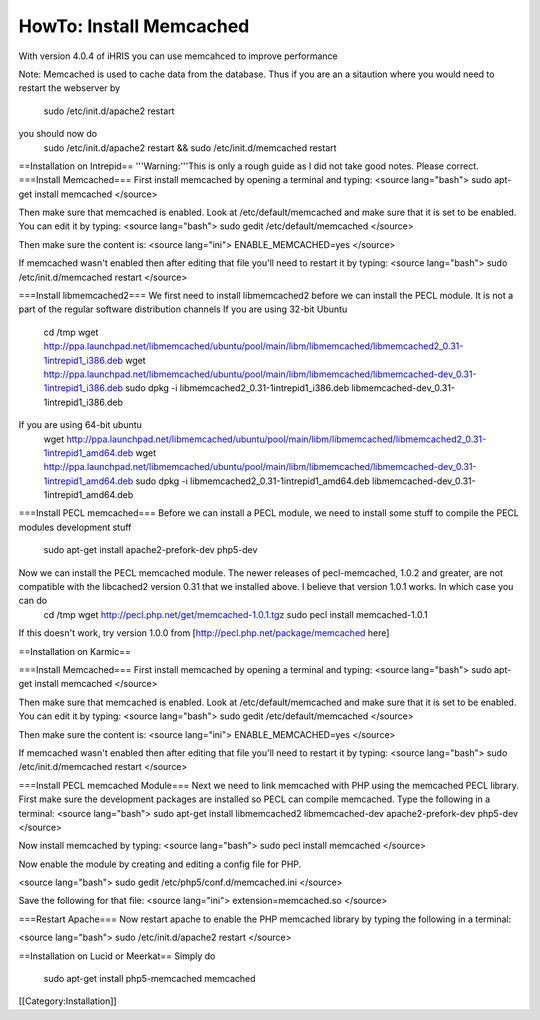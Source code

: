 HowTo: Install Memcached
========================

With version 4.0.4 of iHRIS you can use memcahced to improve performance 

Note:  Memcached is used to cache data from the database.  Thus if you are an a sitaution
where you would need to restart the webserver by
 sudo /etc/init.d/apache2 restart
you should now do
 sudo /etc/init.d/apache2 restart && sudo /etc/init.d/memcached restart

==Installation on Intrepid==
'''Warning:'''This is only a rough guide as I did not take good notes.  Please correct.
===Install Memcached===
First install memcached by opening a terminal and typing:
<source lang="bash">
sudo apt-get install memcached
</source>

Then make sure that memcached is enabled.  Look at /etc/default/memcached and make sure that it is set to be enabled.  You can edit it by typing:
<source lang="bash">
sudo gedit /etc/default/memcached
</source>

Then make sure the content is:
<source lang="ini">
ENABLE_MEMCACHED=yes
</source>

If memcached wasn't enabled then after editing that file you'll need to restart it by typing:
<source lang="bash">
sudo /etc/init.d/memcached restart
</source>

===Install libmemcached2===
We first need to install libmemcached2 before we can install the PECL module.  It is not a part of the regular software distribution channels 
If you are using 32-bit Ubuntu
 cd /tmp
 wget http://ppa.launchpad.net/libmemcached/ubuntu/pool/main/libm/libmemcached/libmemcached2_0.31-1intrepid1_i386.deb 
 wget http://ppa.launchpad.net/libmemcached/ubuntu/pool/main/libm/libmemcached/libmemcached-dev_0.31-1intrepid1_i386.deb 
 sudo dpkg -i  libmemcached2_0.31-1intrepid1_i386.deb libmemcached-dev_0.31-1intrepid1_i386.deb 

If you are using 64-bit ubuntu
 wget http://ppa.launchpad.net/libmemcached/ubuntu/pool/main/libm/libmemcached/libmemcached2_0.31-1intrepid1_amd64.deb 
 wget http://ppa.launchpad.net/libmemcached/ubuntu/pool/main/libm/libmemcached/libmemcached-dev_0.31-1intrepid1_amd64.deb 
 sudo dpkg -i libmemcached2_0.31-1intrepid1_amd64.deb libmemcached-dev_0.31-1intrepid1_amd64.deb

===Install PECL memcached===
Before we can install a PECL module, we need to install some stuff to compile the PECL modules development stuff 
 sudo apt-get install apache2-prefork-dev php5-dev

Now we can install the PECL memcached module.   The newer releases of pecl-memcached, 1.0.2 and greater, are not compatible with the libcached2  version 0.31 that we installed above.  I believe that version 1.0.1 works.  In which case you can do
 cd /tmp
 wget http://pecl.php.net/get/memcached-1.0.1.tgz
 sudo pecl install memcached-1.0.1

If this doesn't work, try version 1.0.0 from [http://pecl.php.net/package/memcached here]

==Installation on Karmic==

===Install Memcached===
First install memcached by opening a terminal and typing:
<source lang="bash">
sudo apt-get install memcached
</source>

Then make sure that memcached is enabled.  Look at /etc/default/memcached and make sure that it is set to be enabled.  You can edit it by typing:
<source lang="bash">
sudo gedit /etc/default/memcached
</source>

Then make sure the content is:
<source lang="ini">
ENABLE_MEMCACHED=yes
</source>

If memcached wasn't enabled then after editing that file you'll need to restart it by typing:
<source lang="bash">
sudo /etc/init.d/memcached restart
</source>


===Install PECL memcached Module===
Next we need to link memcached with PHP using the memcached PECL library.  First make sure the development packages are installed so PECL can compile memcached.  Type the following in a terminal:
<source lang="bash">
sudo apt-get install libmemcached2 libmemcached-dev apache2-prefork-dev php5-dev
</source>

Now install memcached by typing:
<source lang="bash">
sudo pecl install memcached
</source>



Now enable the module by creating and editing a config file for PHP.

<source lang="bash">
sudo gedit /etc/php5/conf.d/memcached.ini
</source>

Save the following for that file:
<source lang="ini">
extension=memcached.so
</source>

===Restart Apache===
Now restart apache to enable the PHP memcached library by typing the following in a terminal:

<source lang="bash">
sudo /etc/init.d/apache2 restart
</source>

==Installation on Lucid or Meerkat==
Simply do
 sudo apt-get install php5-memcached memcached
[[Category:Installation]]
